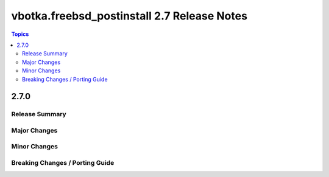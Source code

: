 ============================================
vbotka.freebsd_postinstall 2.7 Release Notes
============================================

.. contents:: Topics


2.7.0
=====

Release Summary
---------------

Major Changes
-------------

Minor Changes
-------------

Breaking Changes / Porting Guide
--------------------------------
